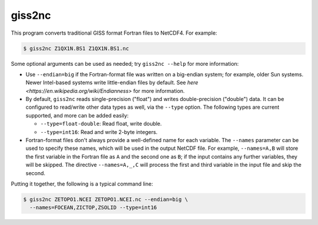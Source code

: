 .. _giss2nc

giss2nc
=======

This program converts traditional GISS format Fortran files to NetCDF4.  For example:

.. code-block:: bash

   $ giss2nc Z1QX1N.BS1 Z1QX1N.BS1.nc

Some optional arguments can be used as needed; try ``giss2nc --help``
for more information:

* Use ``--endian=big`` if the Fortran-format
  file was written on a big-endian system; for example, older Sun
  systems.  Newer Intel-based systems write little-endian files by
  default.  See `here <https://en.wikipedia.org/wiki/Endianness>` for
  more information.

* By default, ``giss2nc`` reads single-precision ("float") and writes
  double-precision ("double") data.  It can be configured to
  read/write other data types as well, via the ``--type`` option.  The
  following types are current supported, and more can be added easily:

  * ``--type=float-double``: Read float, write double.
  * ``--type=int16``: Read and write 2-byte integers.

* Fortran-format files don't always provide a well-defined name for
  each variable.  The ``--names`` parameter can be used to specify
  these names, which will be used in the output NetCDF file.  For
  example, ``--names=A,B`` will store the first variable in the
  Fortran file as ``A`` and the second one as ``B``; if the input
  contains any further variables, they will be skipped.  The directive
  ``--names=A,_,C`` will process the first and third variable in the
  input file and skip the second.

Putting it together, the following is a typical command line:

.. code-block:: bash

   $ giss2nc ZETOPO1.NCEI ZETOPO1.NCEI.nc --endian=big \
     --names=FOCEAN,ZICTOP,ZSOLID --type=int16


